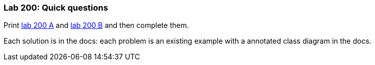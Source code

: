 === Lab 200: Quick questions

Print link:lab2/lab200A.pdf[lab 200 A] and link:lab2/lab200B.pdf[lab 200 B] and then complete them.

Each solution is in the docs: each problem is an existing example
with a annotated class diagram in the docs.
